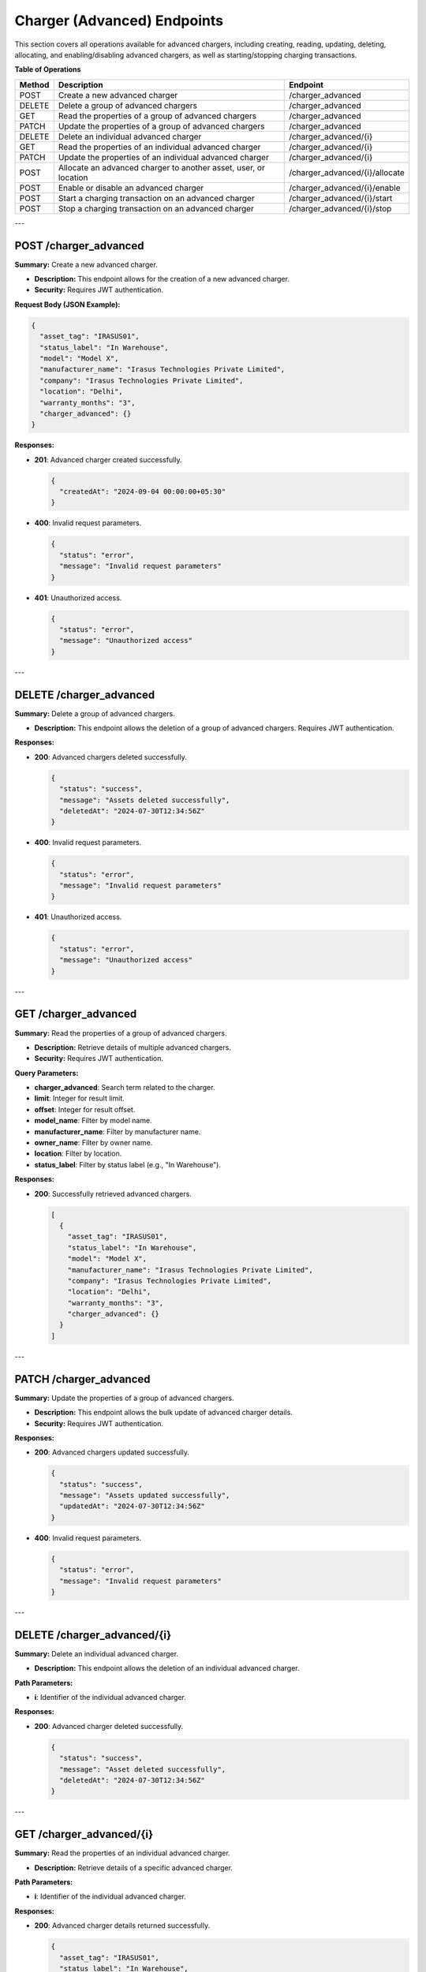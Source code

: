 Charger (Advanced) Endpoints
============================

This section covers all operations available for advanced chargers, including creating, reading, updating, deleting, allocating, and enabling/disabling advanced chargers, as well as starting/stopping charging transactions.

**Table of Operations**

+--------------------+---------------------------------------------------+------------------------------------+
| **Method**         | **Description**                                   | **Endpoint**                       |
+====================+===================================================+====================================+
| POST               | Create a new advanced charger                     | /charger_advanced                  |
+--------------------+---------------------------------------------------+------------------------------------+
| DELETE             | Delete a group of advanced chargers               | /charger_advanced                  |
+--------------------+---------------------------------------------------+------------------------------------+
| GET                | Read the properties of a group of advanced        | /charger_advanced                  |
|                    | chargers                                          |                                    |
+--------------------+---------------------------------------------------+------------------------------------+
| PATCH              | Update the properties of a group of advanced      | /charger_advanced                  |
|                    | chargers                                          |                                    |
+--------------------+---------------------------------------------------+------------------------------------+
| DELETE             | Delete an individual advanced charger             | /charger_advanced/{i}              |
+--------------------+---------------------------------------------------+------------------------------------+
| GET                | Read the properties of an individual advanced     | /charger_advanced/{i}              |
|                    | charger                                           |                                    |
+--------------------+---------------------------------------------------+------------------------------------+
| PATCH              | Update the properties of an individual advanced   | /charger_advanced/{i}              |
|                    | charger                                           |                                    |
+--------------------+---------------------------------------------------+------------------------------------+
| POST               | Allocate an advanced charger to another asset,    | /charger_advanced/{i}/allocate     |
|                    | user, or location                                 |                                    |
+--------------------+---------------------------------------------------+------------------------------------+
| POST               | Enable or disable an advanced charger             | /charger_advanced/{i}/enable       |
+--------------------+---------------------------------------------------+------------------------------------+
| POST               | Start a charging transaction on an advanced       | /charger_advanced/{i}/start        |
|                    | charger                                           |                                    |
+--------------------+---------------------------------------------------+------------------------------------+
| POST               | Stop a charging transaction on an advanced        | /charger_advanced/{i}/stop         |
|                    | charger                                           |                                    |
+--------------------+---------------------------------------------------+------------------------------------+

---

POST /charger_advanced
----------------------

**Summary:** Create a new advanced charger.

- **Description:** This endpoint allows for the creation of a new advanced charger.
- **Security:** Requires JWT authentication.

**Request Body (JSON Example):**

.. code-block:: json

   {
     "asset_tag": "IRASUS01",
     "status_label": "In Warehouse",
     "model": "Model X",
     "manufacturer_name": "Irasus Technologies Private Limited",
     "company": "Irasus Technologies Private Limited",
     "location": "Delhi",
     "warranty_months": "3",
     "charger_advanced": {}
   }

**Responses:**

- **201**: Advanced charger created successfully.

  .. code-block:: json

     {
       "createdAt": "2024-09-04 00:00:00+05:30"
     }

- **400**: Invalid request parameters.

  .. code-block:: json

     {
       "status": "error",
       "message": "Invalid request parameters"
     }

- **401**: Unauthorized access.

  .. code-block:: json

     {
       "status": "error",
       "message": "Unauthorized access"
     }

---

DELETE /charger_advanced
------------------------

**Summary:** Delete a group of advanced chargers.

- **Description:** This endpoint allows the deletion of a group of advanced chargers. Requires JWT authentication.

**Responses:**

- **200**: Advanced chargers deleted successfully.

  .. code-block:: json

     {
       "status": "success",
       "message": "Assets deleted successfully",
       "deletedAt": "2024-07-30T12:34:56Z"
     }

- **400**: Invalid request parameters.

  .. code-block:: json

     {
       "status": "error",
       "message": "Invalid request parameters"
     }

- **401**: Unauthorized access.

  .. code-block:: json

     {
       "status": "error",
       "message": "Unauthorized access"
     }

---

GET /charger_advanced
---------------------

**Summary:** Read the properties of a group of advanced chargers.

- **Description:** Retrieve details of multiple advanced chargers.
- **Security:** Requires JWT authentication.

**Query Parameters:**

- **charger_advanced**: Search term related to the charger.
- **limit**: Integer for result limit.
- **offset**: Integer for result offset.
- **model_name**: Filter by model name.
- **manufacturer_name**: Filter by manufacturer name.
- **owner_name**: Filter by owner name.
- **location**: Filter by location.
- **status_label**: Filter by status label (e.g., "In Warehouse").

**Responses:**

- **200**: Successfully retrieved advanced chargers.

  .. code-block:: json

     [
       {
         "asset_tag": "IRASUS01",
         "status_label": "In Warehouse",
         "model": "Model X",
         "manufacturer_name": "Irasus Technologies Private Limited",
         "company": "Irasus Technologies Private Limited",
         "location": "Delhi",
         "warranty_months": "3",
         "charger_advanced": {}
       }
     ]

---

PATCH /charger_advanced
-----------------------

**Summary:** Update the properties of a group of advanced chargers.

- **Description:** This endpoint allows the bulk update of advanced charger details.
- **Security:** Requires JWT authentication.

**Responses:**

- **200**: Advanced chargers updated successfully.

  .. code-block:: json

     {
       "status": "success",
       "message": "Assets updated successfully",
       "updatedAt": "2024-07-30T12:34:56Z"
     }

- **400**: Invalid request parameters.

  .. code-block:: json

     {
       "status": "error",
       "message": "Invalid request parameters"
     }

---

DELETE /charger_advanced/{i}
----------------------------

**Summary:** Delete an individual advanced charger.

- **Description:** This endpoint allows the deletion of an individual advanced charger.

**Path Parameters:**

- **i**: Identifier of the individual advanced charger.

**Responses:**

- **200**: Advanced charger deleted successfully.

  .. code-block:: json

     {
       "status": "success",
       "message": "Asset deleted successfully",
       "deletedAt": "2024-07-30T12:34:56Z"
     }

---

GET /charger_advanced/{i}
-------------------------

**Summary:** Read the properties of an individual advanced charger.

- **Description:** Retrieve details of a specific advanced charger.

**Path Parameters:**

- **i**: Identifier of the individual advanced charger.

**Responses:**

- **200**: Advanced charger details returned successfully.

  .. code-block:: json

     {
       "asset_tag": "IRASUS01",
       "status_label": "In Warehouse",
       "model": "Model X",
       "manufacturer_name": "Irasus Technologies Private Limited",
       "company": "Irasus Technologies Private Limited",
       "location": "Delhi",
       "warranty_months": "3",
       "charger_advanced": {}
     }

---

PATCH /charger_advanced/{i}
---------------------------

**Summary:** Update the properties of an individual advanced charger.

- **Description:** Modify the details of a specific advanced charger.

**Path Parameters:**

- **i**: Identifier of the individual advanced charger.

**Request Body (JSON Example):**

.. code-block:: json

   {
     "asset_tag": "IRASUS01",
     "status_label": "In Warehouse",
     "model": "Model X",
     "manufacturer_name": "Irasus Technologies Private Limited",
     "company": "Irasus Technologies Private Limited",
     "location": "Delhi",
     "warranty_months": "3",
     "charger_advanced": {}
   }

**Responses:**

- **200**: Advanced charger updated successfully.

  .. code-block:: json

     {
       "status": "success",
       "message": "Assets updated successfully"
     }

---

POST /charger_advanced/{i}/allocate
-----------------------------------

**Summary:** Allocate an individual advanced charger to another asset, user, or location.

- **Description:** This endpoint assigns an advanced charger to another entity.

**Path Parameters:**

- **i**: Identifier of the individual advanced charger.

**Request Body (JSON Example):**

.. code-block:: json

   {
     "target_category": "Location",
     "target_individual": "Electric Vehicle Battery Charging Station X",
     "status_label": "Available"
   }

**Responses:**

- **200**: Advanced charger allocated successfully.

  .. code-block:: json

     {
       "status": "success",
       "allocatedAt": "2024-09-04 00:00:00+05:30"
     }

---

POST /charger_advanced/{i}/enable
---------------------------------

**Summary:** Enable or disable an individual advanced charger.

- **Description:** Enable or disable functionality for a specific advanced charger.

**Path Parameters:**

- **i**: Identifier of the individual advanced charger.

**Request Body (JSON Example):**

.. code-block:: json

   {
     "operation_type": "enable",
     "operation_specifications": "charging",
     "status_label": "Available"
   }

**Responses:**

- **200**: Advanced charger enabled successfully.

  .. code-block:: json

     {
       "issuedAt": "2024-09-04 00:00:00+05:30",
       "enabledAt": "2024-09-04 00:00:00+05:30"
     }

---

POST /charger_advanced/{i}/start
--------------------------------

**Summary:** Start a charging transaction on an advanced charger.

- **Description:** Start charging a battery using a specific advanced charger.

**Path Parameters:**

- **i**: Identifier of the individual advanced charger.

**Request Body (JSON Example):**

.. code-block:: json

   {}

**Responses:**

- **200**: Charging transaction started successfully.

---

POST /charger_advanced/{i}/stop
-------------------------------

**Summary:** Stop a charging transaction on an advanced charger.

- **Description:** Stop charging a battery using a specific advanced charger.

**Path Parameters:**

- **i**: Identifier of the individual advanced charger.

**Request Body (JSON Example):**

.. code-block:: json

   {}

**Responses:**

- **200**: Charging transaction stopped successfully.

